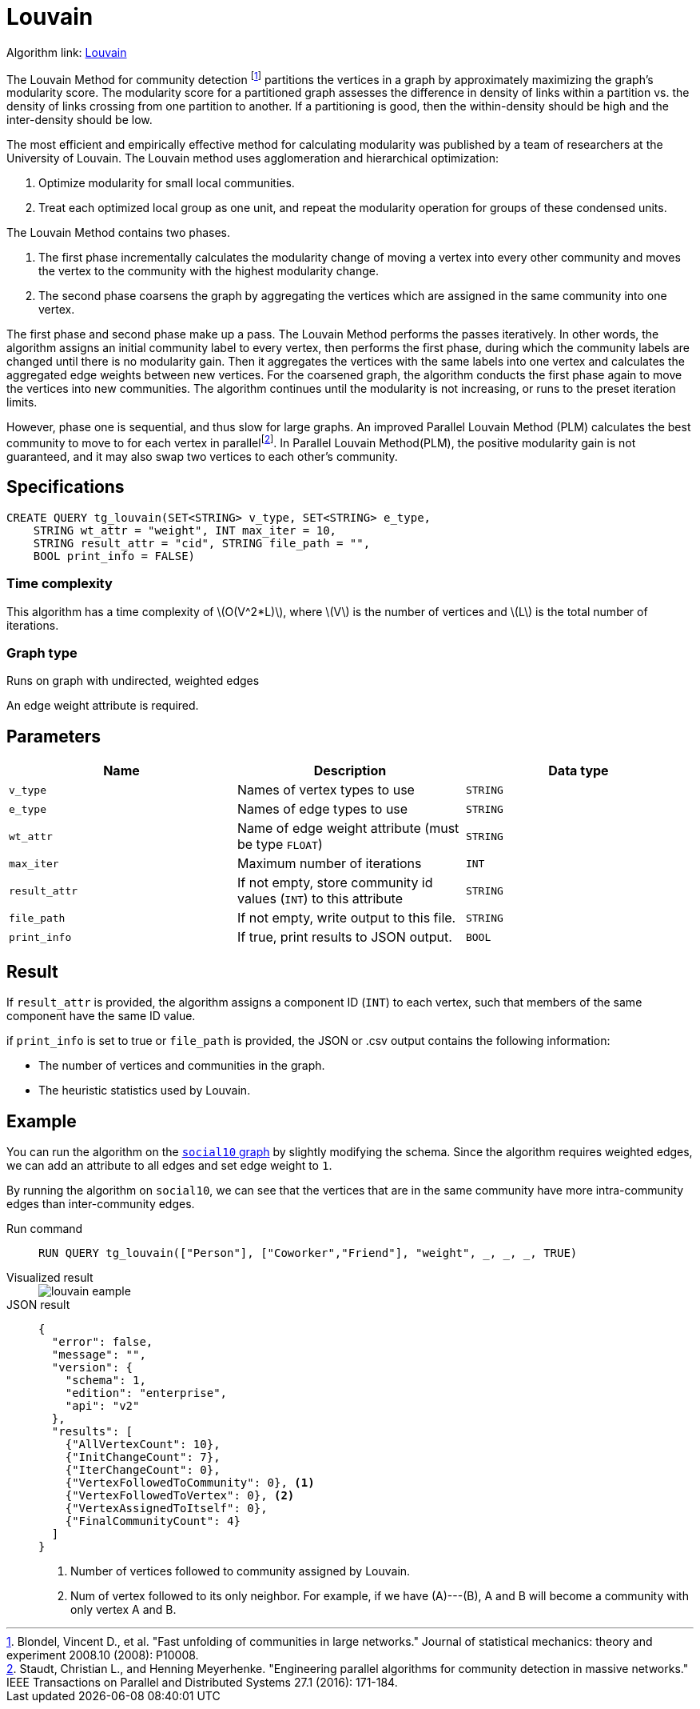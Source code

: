 = Louvain
:description: Specification and use cases for the Louvain community detection algorithm.
:fn-blondel: footnote:[Blondel, Vincent D., et al. "Fast unfolding of communities in large networks." Journal of statistical mechanics: theory and experiment 2008.10 (2008): P10008.]
:fn-staudt: footnote:[Staudt, Christian L., and Henning Meyerhenke. "Engineering parallel algorithms for community detection in massive networks." IEEE Transactions on Parallel and Distributed Systems 27.1 (2016): 171-184.]
:fn-lu: footnote:[Lu, Hao, Mahantesh Halappanavar, and Ananth Kalyanaraman. "Parallel heuristics for scalable community detection." Parallel Computing 47 (2015): 19-37.]
:stem: latexmath
:experimental:

Algorithm link: link:https://github.com/tigergraph/gsql-graph-algorithms/tree/master/algorithms/Community/louvain[Louvain]

The Louvain Method for community detection {fn-blondel} partitions the vertices in a graph by approximately maximizing the graph's modularity score.
The modularity score for a partitioned graph assesses the difference in density of links within a partition vs. the density of links crossing from one partition to another. If a partitioning is good, then the within-density should be high and the inter-density should be low.

The most efficient and empirically effective method for calculating modularity was published by a team of researchers at the University of Louvain.
The Louvain method uses agglomeration and hierarchical optimization:

. Optimize modularity for small local communities.
. Treat each optimized local group as one unit, and repeat the modularity operation for groups of these condensed units.

The Louvain Method contains two phases.

. The first phase incrementally calculates the modularity change of moving a vertex into every other community and moves the vertex to the community with the highest modularity change.
. The second phase coarsens the graph by aggregating the vertices which are assigned in the same community into one vertex.

The first phase and second phase make up a pass. The Louvain Method performs the passes iteratively.
In other words, the algorithm assigns an initial community label to every vertex, then performs the first phase, during which the community labels are changed until there is no modularity gain.
Then it aggregates the vertices with the same labels into one vertex and calculates the aggregated edge weights between new vertices.
For the coarsened graph, the algorithm conducts the first phase again to move the vertices into new communities.
The algorithm continues until the modularity is not increasing, or runs to the preset iteration limits.

However, phase one is sequential, and thus slow for large graphs.
An improved Parallel Louvain Method (PLM) calculates the best community to move to for each vertex in parallel{fn-staudt}.
In Parallel Louvain Method(PLM), the positive modularity gain is not guaranteed, and it may also swap two vertices to each other's community.


== Specifications

[source.wrap,gsql]
----
CREATE QUERY tg_louvain(SET<STRING> v_type, SET<STRING> e_type,
    STRING wt_attr = "weight", INT max_iter = 10,
    STRING result_attr = "cid", STRING file_path = "",
    BOOL print_info = FALSE)
----

=== Time complexity
This algorithm has a time complexity of stem:[O(V^2*L)], where stem:[V] is the number of vertices and stem:[L] is the total number of iterations.

=== Graph type
Runs on graph with undirected, weighted edges

An edge weight attribute is required.

== Parameters

|===
|Name |Description |Data type

|`v_type`
|Names of vertex types to use
|`STRING`

|`e_type`
|Names of edge types to use
|`STRING`

|`wt_attr`
|Name of edge weight attribute (must be type `FLOAT`)
|`STRING`

|`max_iter`
|Maximum number of iterations
|`INT`

|`result_attr`
|If not empty, store community id values (`INT`) to this attribute
|`STRING`

|`file_path`
| If not empty, write output to this file.
|`STRING`

|`print_info`
|If true, print results to JSON output.
|`BOOL`
|===


== Result

If `result_attr` is provided, the algorithm assigns a component ID (`INT`) to each vertex, such that members of the same component have the same ID value.

if `print_info` is set to true or `file_path` is provided, the JSON or .csv output contains the following information:

* The number of vertices and communities in the graph.
* The heuristic statistics used by Louvain.


== Example

You can run the algorithm on the xref:intro:index.adoc#_graphs[ `social10` graph] by slightly modifying the schema.
Since the algorithm requires weighted edges, we can add an attribute to all edges and set edge weight to `1`.

By running the algorithm on `social10`, we can see that the vertices that are in the same community have more intra-community edges than inter-community edges.

[tabs]
====
Run command::
+
--
[.wrap,gsql]
----
RUN QUERY tg_louvain(["Person"], ["Coworker","Friend"], "weight", _, _, _, TRUE)
----
--
Visualized result::
+
--
image::louvain-eample.png[]
--
JSON result::
+
--
[,javascript]
----
{
  "error": false,
  "message": "",
  "version": {
    "schema": 1,
    "edition": "enterprise",
    "api": "v2"
  },
  "results": [
    {"AllVertexCount": 10},
    {"InitChangeCount": 7},
    {"IterChangeCount": 0},
    {"VertexFollowedToCommunity": 0}, <1>
    {"VertexFollowedToVertex": 0}, <2>
    {"VertexAssignedToItself": 0},
    {"FinalCommunityCount": 4}
  ]
}
----
<1> Number of vertices followed to community assigned by Louvain.
<2> Num of vertex followed to its only neighbor. For example, if we have (A)---(B), A and B will become a community with only vertex A and B.
--
====
